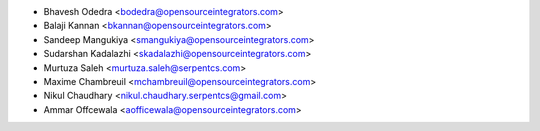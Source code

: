 * Bhavesh Odedra <bodedra@opensourceintegrators.com>
* Balaji Kannan <bkannan@opensourceintegrators.com>
* Sandeep Mangukiya <smangukiya@opensourceintegrators.com>
* Sudarshan Kadalazhi <skadalazhi@opensourceintegrators.com>
* Murtuza Saleh <murtuza.saleh@serpentcs.com>
* Maxime Chambreuil <mchambreuil@opensourceintegrators.com>
* Nikul Chaudhary <nikul.chaudhary.serpentcs@gmail.com>
* Ammar Offcewala <aofficewala@opensourceintegrators.com>

